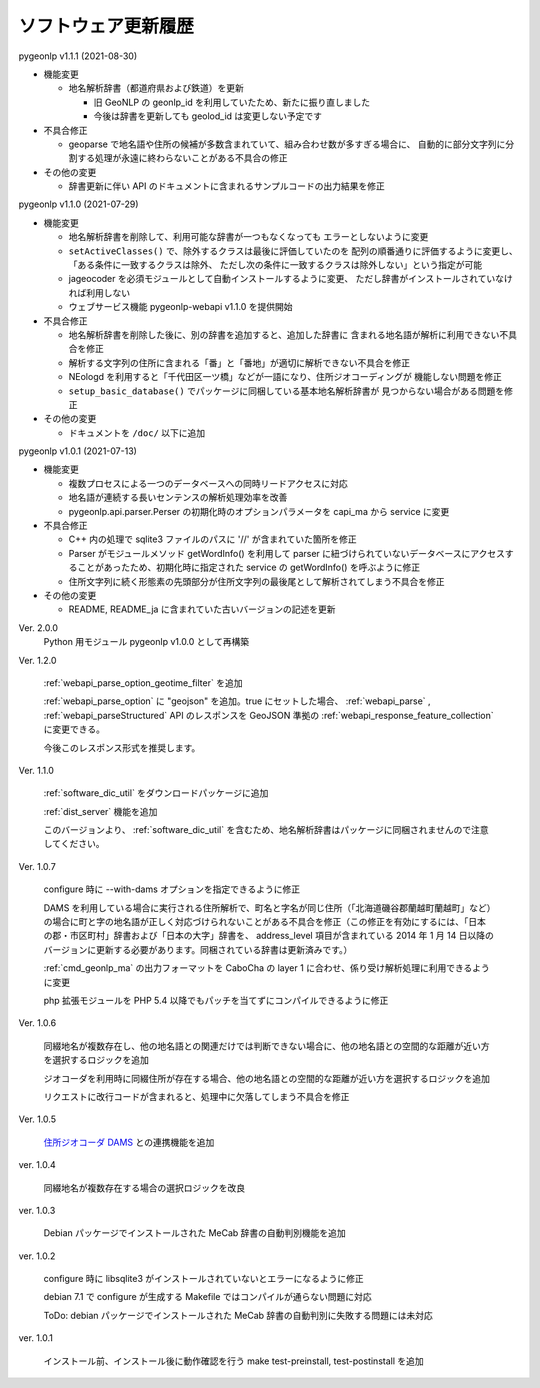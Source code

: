 .. _software_updates:

ソフトウェア更新履歴
====================

pygeonlp v1.1.1 (2021-08-30)

- 機能変更

  - 地名解析辞書（都道府県および鉄道）を更新
    
    - 旧 GeoNLP の geonlp\_id を利用していたため、新たに振り直しました
    - 今後は辞書を更新しても geolod\_id は変更しない予定です

- 不具合修正
  
  - geoparse で地名語や住所の候補が多数含まれていて、組み合わせ数が多すぎる場合に、
    自動的に部分文字列に分割する処理が永遠に終わらないことがある不具合の修正
  
- その他の変更
  
  - 辞書更新に伴い API のドキュメントに含まれるサンプルコードの出力結果を修正


pygeonlp v1.1.0 (2021-07-29)

- 機能変更

  - 地名解析辞書を削除して、利用可能な辞書が一つもなくなっても
    エラーとしないように変更
  - ``setActiveClasses()`` で、除外するクラスは最後に評価していたのを
    配列の順番通りに評価するように変更し、「ある条件に一致するクラスは除外、
    ただし次の条件に一致するクラスは除外しない」という指定が可能
  - jageocoder を必須モジュールとして自動インストールするように変更、
    ただし辞書がインストールされていなければ利用しない
  - ウェブサービス機能 pygeonlp-webapi v1.1.0 を提供開始

- 不具合修正

  - 地名解析辞書を削除した後に、別の辞書を追加すると、追加した辞書に
    含まれる地名語が解析に利用できない不具合を修正
  - 解析する文字列の住所に含まれる「番」と「番地」が適切に解析できない不具合を修正
  - NEologd を利用すると「千代田区一ツ橋」などが一語になり、住所ジオコーディングが
    機能しない問題を修正
  - ``setup_basic_database()`` でパッケージに同梱している基本地名解析辞書が
    見つからない場合がある問題を修正

- その他の変更

  - ドキュメントを ``/doc/`` 以下に追加

pygeonlp v1.0.1 (2021-07-13)

- 機能変更

  - 複数プロセスによる一つのデータベースへの同時リードアクセスに対応
  - 地名語が連続する長いセンテンスの解析処理効率を改善
  - pygeonlp.api.parser.Perser の初期化時のオプションパラメータを capi_ma から service に変更

- 不具合修正

  - C++ 内の処理で sqlite3 ファイルのパスに '//' が含まれていた箇所を修正
  - Parser がモジュールメソッド getWordInfo() を利用して parser に紐づけられていないデータベースにアクセスすることがあったため、初期化時に指定された service の getWordInfo() を呼ぶように修正
  - 住所文字列に続く形態素の先頭部分が住所文字列の最後尾として解析されてしまう不具合を修正

- その他の変更

  - README, README_ja に含まれていた古いバージョンの記述を更新


Ver. 2.0.0
  Python 用モジュール pygeonlp v1.0.0 として再構築

Ver. 1.2.0

  :ref:`webapi_parse_option_geotime_filter` を追加
  
  :ref:`webapi_parse_option` に "geojson" を追加。true にセットした場合、
  :ref:`webapi_parse` , :ref:`webapi_parseStructured` API のレスポンスを GeoJSON 準拠の :ref:`webapi_response_feature_collection` に変更できる。

  今後このレスポンス形式を推奨します。

Ver. 1.1.0

  :ref:`software_dic_util` をダウンロードパッケージに追加

  :ref:`dist_server` 機能を追加

  このバージョンより、 :ref:`software_dic_util` を含むため、地名解析辞書はパッケージに同梱されませんので注意してください。

Ver. 1.0.7

  configure 時に --with-dams オプションを指定できるように修正

  DAMS を利用している場合に実行される住所解析で、町名と字名が同じ住所（「北海道磯谷郡蘭越町蘭越町」など）の場合に町と字の地名語が正しく対応づけられないことがある不具合を修正（この修正を有効にするには、「日本の郡・市区町村」辞書および「日本の大字」辞書を、 address_level 項目が含まれている 2014 年 1 月 14 日以降のバージョンに更新する必要があります。同梱されている辞書は更新済みです。）
  
  :ref:`cmd_geonlp_ma` の出力フォーマットを CaboCha の layer 1 に合わせ、係り受け解析処理に利用できるように変更

  php 拡張モジュールを PHP 5.4 以降でもパッチを当てずにコンパイルできるように修正

Ver. 1.0.6

  同綴地名が複数存在し、他の地名語との関連だけでは判断できない場合に、他の地名語との空間的な距離が近い方を選択するロジックを追加

  ジオコーダを利用時に同綴住所が存在する場合、他の地名語との空間的な距離が近い方を選択するロジックを追加

  リクエストに改行コードが含まれると、処理中に欠落してしまう不具合を修正

Ver. 1.0.5

  `住所ジオコーダ DAMS <http://newspat.csis.u-tokyo.ac.jp/geocode/modules/dams/>`_ との連携機能を追加

ver. 1.0.4

  同綴地名が複数存在する場合の選択ロジックを改良

ver. 1.0.3

  Debian パッケージでインストールされた MeCab 辞書の自動判別機能を追加

ver. 1.0.2

  configure 時に libsqlite3 がインストールされていないとエラーになるように修正

  debian 7.1 で configure が生成する Makefile ではコンパイルが通らない問題に対応

  ToDo: debian パッケージでインストールされた MeCab 辞書の自動判別に失敗する問題には未対応

ver. 1.0.1

  インストール前、インストール後に動作確認を行う make test-preinstall, test-postinstall を追加
